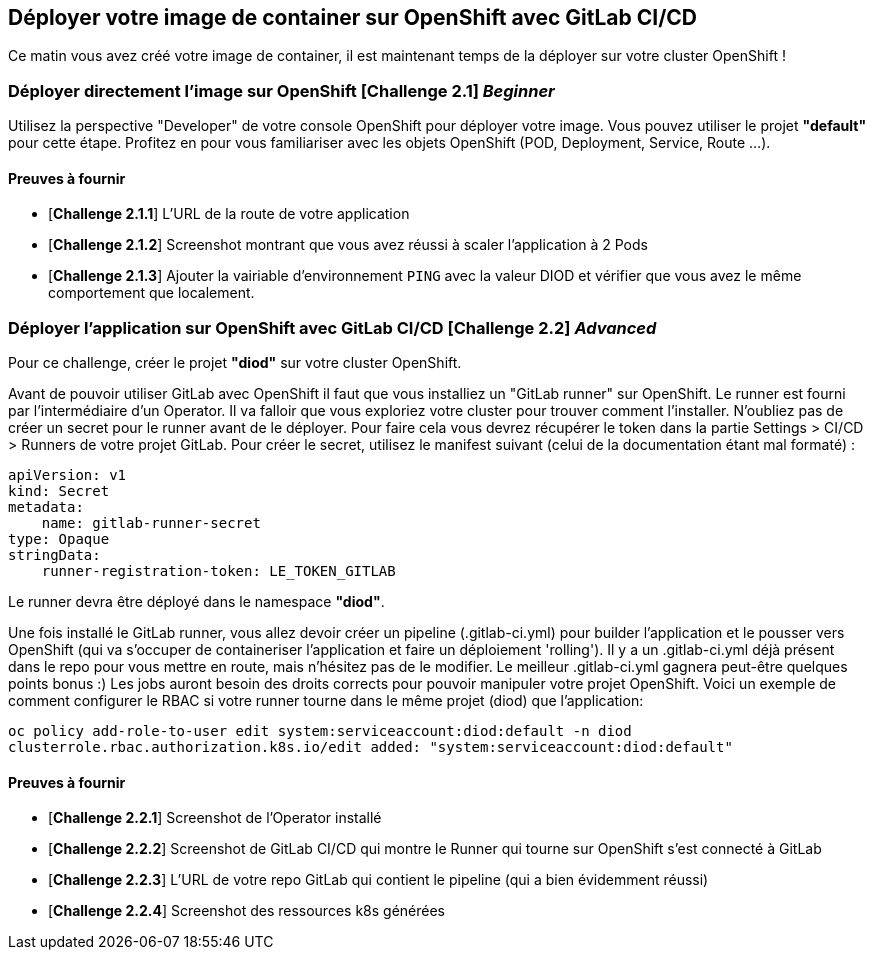 == Déployer votre image de container sur OpenShift avec GitLab CI/CD

Ce matin vous avez créé votre image de container, il est maintenant temps de la déployer sur votre cluster OpenShift ! 
[#exercice1]
=== Déployer directement l'image sur OpenShift [*Challenge 2.1*]  __Beginner__

Utilisez la perspective "Developer" de votre console OpenShift pour déployer votre image.
Vous pouvez utiliser le projet **"default"** pour cette étape.  
Profitez en pour vous familiariser avec les objets OpenShift (POD, Deployment, Service, Route ...).

==== Preuves à fournir 

* [*Challenge 2.1.1*] L'URL de la route de votre application
* [*Challenge 2.1.2*] Screenshot montrant que vous avez réussi à scaler l'application à 2 Pods
* [*Challenge 2.1.3*] Ajouter la vairiable d'environnement `PING` avec la valeur DIOD et vérifier que vous avez le même comportement que localement.


[#exercice2]
=== Déployer l'application sur OpenShift avec GitLab CI/CD [*Challenge 2.2*]  __Advanced__

Pour ce challenge, créer le projet **"diod"** sur votre cluster OpenShift.

Avant de pouvoir utiliser GitLab avec OpenShift il faut que vous installiez un "GitLab runner" sur OpenShift.  Le runner est fourni par l'intermédiaire d'un Operator. Il va falloir que vous exploriez votre cluster pour trouver comment l'installer.  
N'oubliez pas de créer un secret pour le runner avant de le déployer.  Pour faire cela vous devrez récupérer le token dans la partie Settings > CI/CD > Runners de votre projet GitLab.  
Pour créer le secret, utilisez le manifest suivant (celui de la documentation étant mal formaté) :
```
apiVersion: v1
kind: Secret
metadata:
    name: gitlab-runner-secret
type: Opaque
stringData:
    runner-registration-token: LE_TOKEN_GITLAB
```

Le runner devra être déployé dans le namespace **"diod"**.  

Une fois installé le GitLab runner, vous allez devoir créer un pipeline (.gitlab-ci.yml) pour builder l'application et le pousser vers OpenShift (qui va s'occuper de containeriser l'application et faire un déploiement 'rolling').  
Il y a un .gitlab-ci.yml déjà présent dans le repo pour vous mettre en route, mais n’hésitez pas de le modifier.  Le meilleur .gitlab-ci.yml gagnera peut-être quelques points bonus :)  
Les jobs auront besoin des droits corrects pour pouvoir manipuler votre projet OpenShift.  Voici un exemple de comment configurer le RBAC si votre runner tourne dans le même projet (diod) que l'application: 

`oc policy add-role-to-user edit system:serviceaccount:diod:default -n diod
clusterrole.rbac.authorization.k8s.io/edit added: "system:serviceaccount:diod:default"`

==== Preuves à fournir 

* [*Challenge 2.2.1*] Screenshot de l'Operator installé
* [*Challenge 2.2.2*] Screenshot de GitLab CI/CD qui montre le Runner qui tourne sur OpenShift s'est connecté à GitLab
* [*Challenge 2.2.3*] L'URL de votre repo GitLab qui contient le pipeline (qui a bien évidemment réussi)
* [*Challenge 2.2.4*] Screenshot des ressources k8s générées 

